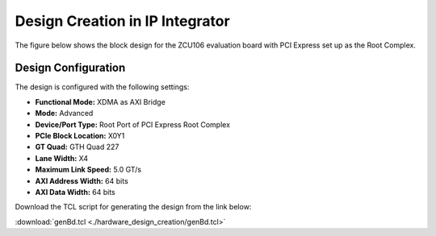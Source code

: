Design Creation in IP Integrator
================================

The figure below shows the block design for the ZCU106 evaluation board with PCI Express set up as the Root Complex.

.. image:: hardware_design_creation/img_1.jpg
   :alt: ZCU106 Block Design - Root Complex
   :align: center

Design Configuration
--------------------

The design is configured with the following settings:

- **Functional Mode:** XDMA as AXI Bridge  
- **Mode:** Advanced  
- **Device/Port Type:** Root Port of PCI Express Root Complex  
- **PCIe Block Location:** X0Y1  
- **GT Quad:** GTH Quad 227  
- **Lane Width:** X4  
- **Maximum Link Speed:** 5.0 GT/s  
- **AXI Address Width:** 64 bits  
- **AXI Data Width:** 64 bits  


Download the TCL script for generating the design from the link below:

:download:`genBd.tcl <./hardware_design_creation/genBd.tcl>`
